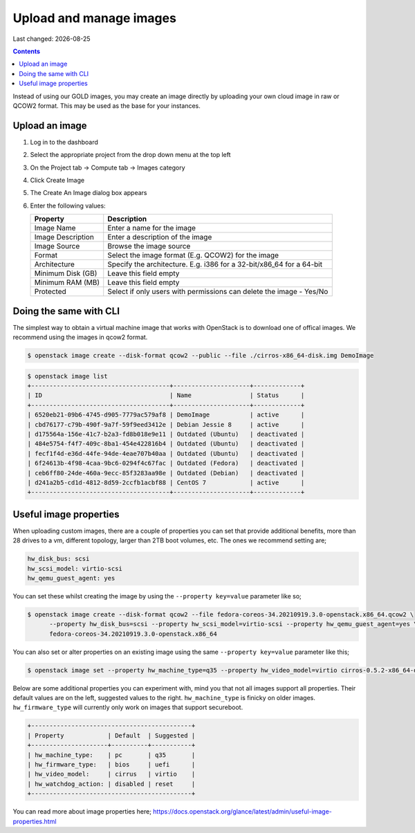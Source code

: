 .. |date| date::

Upload and manage images
========================

Last changed: |date|

.. contents::

Instead of using our GOLD images, you may create an image directly by uploading your own cloud image in raw or QCOW2 format. This may be used as the base for your instances.

Upload an image
---------------

#. Log in to the dashboard

#. Select the appropriate project from the drop down menu at the top left

#. On the Project tab -> Compute tab ->  Images category

#. Click Create Image

#. The Create An Image dialog box appears

#. Enter the following values:

   +-------------------+----------------------------------------------------------------------+
   | Property          | Description                                                          |
   +===================+======================================================================+
   | Image Name        | Enter a name for the image                                           |
   +-------------------+----------------------------------------------------------------------+
   | Image Description | Enter a description of the image                                     |
   +-------------------+----------------------------------------------------------------------+
   | Image Source      | Browse the image source                                              |
   +-------------------+----------------------------------------------------------------------+
   | Format            | Select the image format (E.g. QCOW2) for the image                   |
   +-------------------+----------------------------------------------------------------------+
   | Architecture      | Specify the architecture. E.g. i386 for a 32-bit/x86_64 for a 64-bit |
   +-------------------+----------------------------------------------------------------------+
   | Minimum Disk (GB) | Leave this field empty                                               |
   +-------------------+----------------------------------------------------------------------+
   | Minimum RAM (MB)  | Leave this field empty                                               |
   +-------------------+----------------------------------------------------------------------+
   | Protected         | Select if only users with permissions can delete the image - Yes/No  |
   +-------------------+----------------------------------------------------------------------+


Doing the same with CLI
-----------------------

The simplest way to obtain a virtual machine image that works with OpenStack is to download one of offical
images. 
We recommend using the images in qcow2 format.

.. code-block:: console

    $ openstack image create --disk-format qcow2 --public --file ./cirros-x86_64-disk.img DemoImage

.. code-block:: console

    $ openstack image list
    +--------------------------------------+---------------------+-------------+
    | ID                                   | Name                | Status      |
    +--------------------------------------+---------------------+-------------+
    | 6520eb21-09b6-4745-d905-7779ac579af8 | DemoImage           | active      |
    | cbd76177-c79b-490f-9a7f-59f9eed3412e | Debian Jessie 8     | active      |
    | d175564a-156e-41c7-b2a3-fd8b018e9e11 | Outdated (Ubuntu)   | deactivated |
    | 484e5754-f4f7-409c-8ba1-454e422816b4 | Outdated (Ubuntu)   | deactivated |
    | fecf1f4d-e36d-44fe-94de-4eae707b40aa | Outdated (Ubuntu)   | deactivated |
    | 6f24613b-4f98-4caa-9bc6-0294f4c67fac | Outdated (Fedora)   | deactivated |
    | ceb6ff80-24de-460a-9ecc-85f3283aa98e | Outdated (Debian)   | deactivated |
    | d241a2b5-cd1d-4812-8d59-2ccfb1acbf88 | CentOS 7            | active      |
    +--------------------------------------+---------------------+-------------+

Useful image properties
-----------------------

When uploading custom images, there are a couple of properties you can set that
provide additional benefits, more than 28 drives to a vm, different topology, larger than
2TB boot volumes, etc. The ones we recommend setting are;

.. code-block::

    hw_disk_bus: scsi
    hw_scsi_model: virtio-scsi
    hw_qemu_guest_agent: yes

You can set these whilst creating the image by using the
``--property key=value`` parameter like so;

.. code-block:: console

   $ openstack image create --disk-format qcow2 --file fedora-coreos-34.20210919.3.0-openstack.x86_64.qcow2 \
         --property hw_disk_bus=scsi --property hw_scsi_model=virtio-scsi --property hw_qemu_guest_agent=yes \
         fedora-coreos-34.20210919.3.0-openstack.x86_64

You can also set or alter properties on an existing image using the same
``--property key=value`` parameter like this;

.. code-block:: console

   $ openstack image set --property hw_machine_type=q35 --property hw_video_model=virtio cirros-0.5.2-x86_64-disk

Below are some additional properties you can experiment with, mind you that not
all images support all properties. Their default values are on the left,
suggested values to the right. ``hw_machine_type`` is finicky on older images.
``hw_firmware_type`` will currently only work on images that support secureboot.

.. code-block::

    +--------------------------------------------+
    | Property            | Default  | Suggested |
    +---------------------+----------+-----------+
    | hw_machine_type:    | pc       | q35       |
    | hw_firmware_type:   | bios     | uefi      |
    | hw_video_model:     | cirrus   | virtio    |
    | hw_watchdog_action: | disabled | reset     |
    +--------------------------------------------+

You can read more about image properties here; https://docs.openstack.org/glance/latest/admin/useful-image-properties.html
